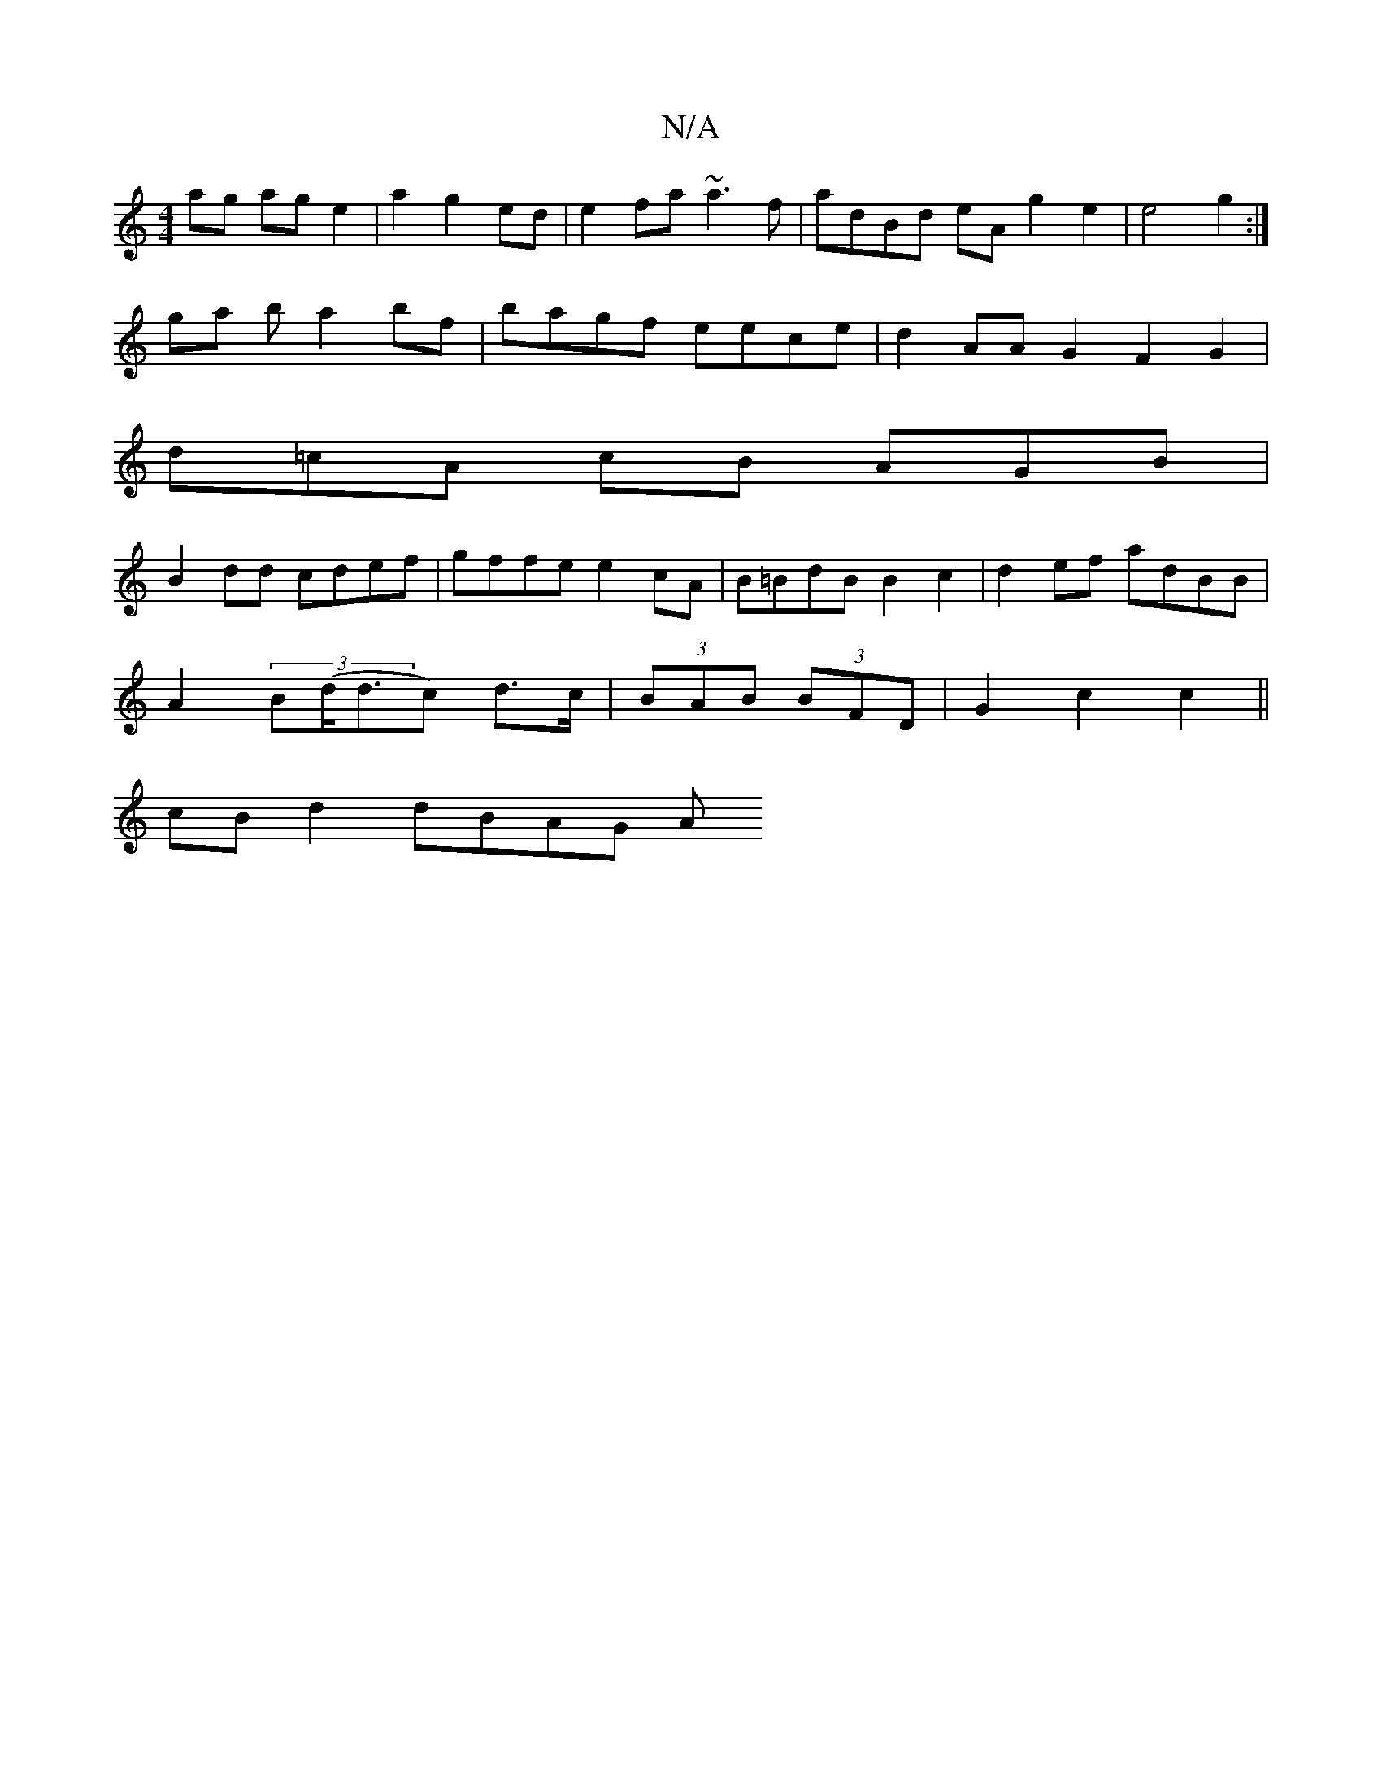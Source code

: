 X:1
T:N/A
M:4/4
R:N/A
K:Cmajor
ag age2|a2 g2ed|e2fa ~a3f|adBd eAg2e2|e4g2:|
ga b a2bf | bagf eece | d2AA G2 F2 G2 |
d=cA cB AGB |
B2dd cdef|gffe e2cA | B=BdB B2c2 | d2ef adBB |
A2(3B(d<dc) d>c|(3BAB (3BFD | G2 c2 c2 ||
cB d2 dBAG A